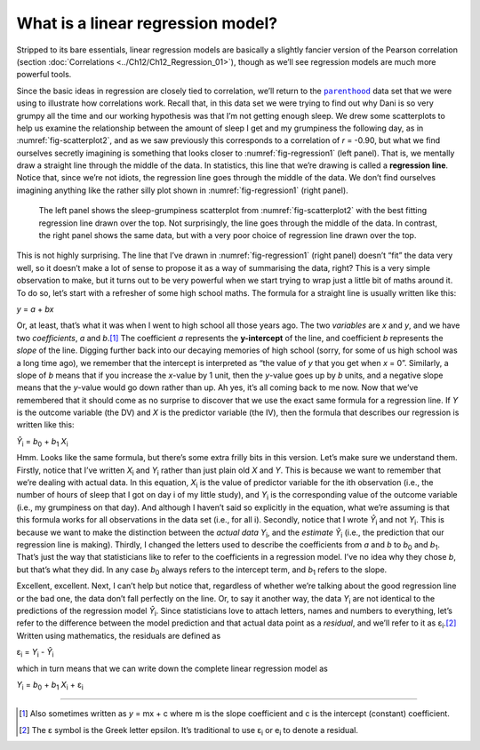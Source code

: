 .. sectionauthor:: `Danielle J. Navarro <https://djnavarro.net/>`_ and `David R. Foxcroft <https://www.davidfoxcroft.com/>`_

What is a linear regression model?
----------------------------------

Stripped to its bare essentials, linear regression models are basically a
slightly fancier version of the Pearson correlation (section :doc:`Correlations
<../Ch12/Ch12_Regression_01>`), though as we’ll see regression models are much more
powerful tools.

| Since the basic ideas in regression are closely tied to correlation, we’ll
  return to the |parenthood|_ data set that we were using to illustrate how
  correlations work. Recall that, in this data set we were trying to find out
  why Dani is so very grumpy all the time and our working hypothesis was that
  I’m not getting enough sleep. We drew some scatterplots to help us examine
  the relationship between the amount of sleep I get and my grumpiness the
  following day, as in :numref:`fig-scatterplot2`, and as we saw previously
  this corresponds to a correlation of *r* = -0.90, but what we find ourselves
  secretly imagining is something that looks closer to :numref:`fig-regression1`
  (left panel). That is, we mentally draw a straight line through the middle of
  the data. In statistics, this line that we’re drawing is called a
  **regression line**. Notice that, since we’re not idiots, the regression line
  goes through the middle of the data. We don’t find ourselves imagining
  anything like the rather silly plot shown in :numref:`fig-regression1`
  (right panel).

.. ----------------------------------------------------------------------------

.. figure:: ../_images/lsj_introPicLine.*
   :alt: Best and poor choice of regression line
   :name: fig-regression1

   The left panel shows the sleep-grumpiness scatterplot from
   :numref:`fig-scatterplot2` with the best fitting regression line drawn over
   the top. Not surprisingly, the line goes through the middle of the data. In
   contrast, the right panel shows the same data, but with a very poor choice
   of regression line drawn over the top.
      
.. ----------------------------------------------------------------------------

This is not highly surprising. The line that I’ve drawn in
:numref:`fig-regression1` (right panel) doesn’t “fit” the data very well, so it
doesn’t make a lot of sense to propose it as a way of summarising the data,
right? This is a very simple observation to make, but it turns out to be very
powerful when we start trying to wrap just a little bit of maths around it. To
do so, let’s start with a refresher of some high school maths. The formula for
a straight line is usually written like this:

| *y* = *a* + *bx*

Or, at least, that’s what it was when I went to high school all those years
ago. The two *variables* are *x* and *y*, and we have two *coefficients*,
*a* and *b*\.\ [#]_ The coefficient *a* represents the **y-intercept** of the
line, and coefficient *b* represents the *slope* of the line. Digging further
back into our decaying memories of high school (sorry, for some of us high
school was a long time ago), we remember that the intercept is interpreted as
“the value of *y* that you get when *x* = 0”. Similarly, a slope of *b* means
that if you increase the *x*-value by 1 unit, then the *y*-value goes up by
*b* units, and a negative slope means that the *y*-value would go down rather
than up. Ah yes, it’s all coming back to me now. Now that we’ve remembered that
it should come as no surprise to discover that we use the exact same formula
for a regression line. If *Y* is the outcome variable (the DV) and *X* is the
predictor variable (the IV), then the formula that describes our regression is
written like this:

| *Ŷ*\ :sub:`i` = *b*\ :sub:`0` + *b*\ :sub:`1` *X*\ :sub:`i`

Hmm. Looks like the same formula, but there’s some extra frilly bits in
this version. Let’s make sure we understand them. Firstly, notice that
I’ve written *X*\ :sub:`i` and *Y*\ :sub:`i` rather than just plain old
*X* and *Y*. This is because we want to remember that we’re
dealing with actual data. In this equation, *X*\ :sub:`i` is the value of
predictor variable for the i\ th observation (i.e., the number
of hours of sleep that I got on day i of my little study), and
*Y*\ :sub:`i` is the corresponding value of the outcome variable (i.e., my
grumpiness on that day). And although I haven’t said so explicitly in
the equation, what we’re assuming is that this formula works for all
observations in the data set (i.e., for all i). Secondly, notice
that I wrote *Ŷ*\ :sub:`i` and not *Y*\ :sub:`i`. This is because we
want to make the distinction between the *actual data* *Y*\ :sub:`i`, and
the *estimate* *Ŷ*\ :sub:`i` (i.e., the prediction that our
regression line is making). Thirdly, I changed the letters used to
describe the coefficients from *a* and *b* to *b*\ :sub:`0`
and *b*\ :sub:`1`. That’s just the way that statisticians like to refer to
the coefficients in a regression model. I’ve no idea why they chose
*b*, but that’s what they did. In any case *b*\ :sub:`0` always
refers to the intercept term, and *b*\ :sub:`1` refers to the slope.

Excellent, excellent. Next, I can’t help but notice that, regardless of
whether we’re talking about the good regression line or the bad one, the
data don’t fall perfectly on the line. Or, to say it another way, the
data *Y*\ :sub:`i` are not identical to the predictions of the regression
model *Ŷ*\ :sub:`i`. Since statisticians love to attach letters,
names and numbers to everything, let’s refer to the difference between
the model prediction and that actual data point as a *residual*, and
we’ll refer to it as ε\ :sub:`i`.\ [#]_ Written using mathematics,
the residuals are defined as

| ε\ :sub:`i` = *Y*\ :sub:`i` - *Ŷ*\ :sub:`i`

which in turn means that we can write down the complete linear
regression model as

| *Y*\ :sub:`i` = *b*\ :sub:`0` + *b*\ :sub:`1` *X*\ :sub:`i` + ε\ :sub:`i`

------

.. [#]
   Also sometimes written as *y* = mx + c where m is the slope
   coefficient and c is the intercept (constant) coefficient.

.. [#]
   The ε symbol is the Greek letter epsilon. It’s traditional to use
   ε\ :sub:`i` or e\ :sub:`i` to denote a residual.
   
.. ----------------------------------------------------------------------------

.. |parenthood|                        replace:: ``parenthood``
.. _parenthood:                        _static/data/parenthood.omv
